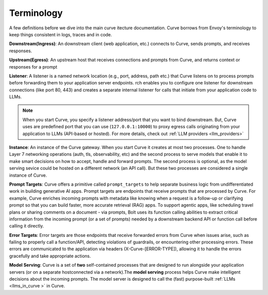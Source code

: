 .. _curve _terminology:

Terminology
============

A few definitions before we dive into the main curve itecture documentation. Curve borrows from Envoy's terminology 
to keep things consistent in logs, traces and in code. 

**Downstream(Ingress)**: An downstream client (web application, etc.) connects to Curve, sends prompts, and receives responses.

**Upstream(Egress)**: An upstream host that receives connections and prompts from Curve, and returns context or responses for a prompt

.. image:: /_static/img/network-topology-ingress-egress.jpg
   :width: 100%
   :align: center

**Listener**: A listener is a named network location (e.g., port, address, path etc.) that Curve listens on to process prompts
before forwarding them to your application server endpoints. rch enables you to configure one listener for downstream connections 
(like port 80, 443) and creates a separate internal listener for calls that initiate from your application code to LLMs. 

.. Note::

   When you start Curve, you specify a listener address/port that you want to bind downstream. But, Curve uses are predefined port 
   that you can use (``127.0.0.1:10000``) to proxy egress calls originating from your application to LLMs (API-based or hosted). 
   For more details, check out :ref:`LLM providers <llm_providers>`

**Instance**: An instance of the Curve gateway. When you start Curve it creates at most two processes. One to handle Layer 7 
networking operations (auth, tls, observability, etc) and the second process to serve models that enable it to make smart
decisions on how to accept, handle and forward prompts. The second process is optional, as the model serving sevice could be 
hosted on a different network (an API call). But these two processes are considered a single instance of Curve.

**Prompt Targets**: Curve offers a primitive called ``prompt_targets`` to help separate business logic from undifferentiated 
work in building generative AI apps. Prompt targets are endpoints that receive prompts that are processed by Curve. 
For example, Curve enriches incoming prompts with metadata like knowing when a request is a follow-up or clarifying prompt 
so that you can build faster, more accurate retrieval (RAG) apps. To support agentic apps, like scheduling travel plans or 
sharing comments on a document - via prompts, Bolt uses its function calling abilities to extract critical information from
the incoming prompt (or a set of prompts) needed by a downstream backend API or function call before calling it directly.

**Error Targets**: Error targets are those endpoints that receive forwarded errors from Curve when issues arise,
such as failing to properly call a function/API, detecting violations of guardrails, or encountering other processing errors. 
These errors are communicated to the application via headers (X-Curve-[ERROR-TYPE]), allowing it to handle the errors gracefully 
and take appropriate actions.

**Model Serving**: Curve is a set of **two** self-contained processes that are designed to run alongside your application servers 
(or on a separate hostconnected via a network).The  **model serving** process helps Curve make intelligent decisions about the 
incoming prompts. The model server is designed to call the (fast) purpose-built :ref:`LLMs <llms_in_curve >` in Curve.
